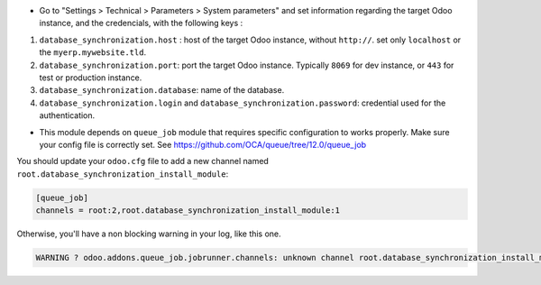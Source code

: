 * Go to "Settings > Technical > Parameters > System parameters" and
  set information regarding the target Odoo instance, and the credencials,
  with the following keys :

1. ``database_synchronization.host`` : host of the target Odoo instance, without ``http://``. set only ``localhost`` or the ``myerp.mywebsite.tld``.

2. ``database_synchronization.port``: port the target Odoo instance. Typically ``8069`` for dev instance, or ``443`` for test or production instance.

3. ``database_synchronization.database``: name of the database.

4. ``database_synchronization.login`` and ``database_synchronization.password``: credential used for the authentication.

* This module depends on ``queue_job`` module that requires specific
  configuration to works properly. Make sure your config file is correctly set.
  See https://github.com/OCA/queue/tree/12.0/queue_job

You should update your ``odoo.cfg`` file to add a new channel named
``root.database_synchronization_install_module``:


.. code-block::

  [queue_job]
  channels = root:2,root.database_synchronization_install_module:1

Otherwise, you'll have a non blocking warning in your log, like this one.

.. code-block::

  WARNING ? odoo.addons.queue_job.jobrunner.channels: unknown channel root.database_synchronization_install_module, using root channel for job 23f6b872-1d2c-4003-bd38-a8486bbec664
